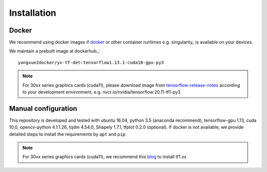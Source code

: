 =============
Installation
=============
Docker
-----------
We recommend using docker images if docker_ or other container runtimes e.g. singularity_ is available on your devices.

We maintain a prebuilt image at dockerhub_:
::

    yangxue2docker/yx-tf-det:tensorflow1.13.1-cuda10-gpu-py3

.. note::
    For 30xx series graphics cards (cuda11), please download image from `tensorflow-release-notes <https://docs.nvidia.com/deeplearning/frameworks/tensorflow-release-notes/rel_20-11.html#rel_20-11>`_ according to your development environment, e.g. nvcr.io/nvidia/tensorflow:20.11-tf1-py3

Manual configuration
--------------------------
This repository is developed and tested with ubuntu 16.04, python 3.5 (anaconda recommend), tensorflow-gpu 1.13, cuda 10.0, opencv-python 4.1.1.26, tqdm 4.54.0, Shapely 1.7.1, tfplot 0.2.0 (optional).
If docker is not available, we provide detailed steps to install the requirements by ``apt`` and ``pip``.

.. note::
    For 30xx series graphics cards (cuda11), we recommend this `blog <https://blog.csdn.net/qq_39543404/article/details/112171851>`_ to install tf1.xx